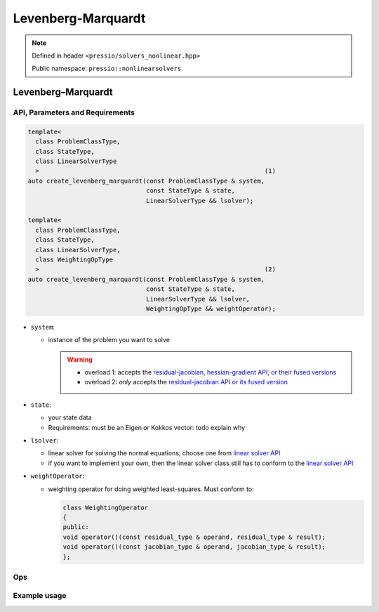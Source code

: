 Levenberg-Marquardt
===================

.. note::

    Defined in header ``<pressio/solvers_nonlinear.hpp>``

    Public namespace: ``pressio::nonlinearsolvers``

Levenberg–Marquardt
-------------------

API, Parameters and Requirements
^^^^^^^^^^^^^^^^^^^^^^^^^^^^^^^^

.. code-block:: cpp

   template<
     class ProblemClassType,
     class StateType,
     class LinearSolverType
     >                                                             (1)
   auto create_levenberg_marquardt(const ProblemClassType & system,
                                   const StateType & state,
                                   LinearSolverType && lsolver);

   template<
     class ProblemClassType,
     class StateType,
     class LinearSolverType,
     class WeightingOpType
     >                                                             (2)
   auto create_levenberg_marquardt(const ProblemClassType & system,
                                   const StateType & state,
                                   LinearSolverType && lsolver,
                                   WeightingOpType && weightOperator);

* 
  ``system``\ :

  * 
    instance of the problem you want to solve

    .. warning::

        * overload 1: accepts the `residual-jacobian, hessian-gradient API, or their fused versions <nonlinsolvers_system_api.html>`_
        * overload 2: *only* accepts the `residual-jacobian API or its fused version <nonlinsolvers_system_api.html>`_

* 
  ``state``\ :

  * your state data
  * Requirements: must be an Eigen or Kokkos vector: \todo explain why

* 
  ``lsolver``\ :

  * linear solver for solving the normal equations, choose one from `linear solver API <linsolvers.html>`_
  * if you want to implement your own, then the linear solver class still has to conform to the `linear solver API <linsolvers.html>`_

* 
  ``weightOperator``\ :

  * weighting operator for doing weighted least-squares.
    Must conform to:

    .. code-block:: cpp

       class WeightingOperator
       {
       public:
       void operator()(const residual_type & operand, residual_type & result);
       void operator()(const jacobian_type & operand, jacobian_type & result);
       };

Ops
^^^

Example usage
^^^^^^^^^^^^^
